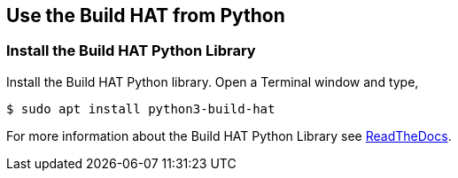== Use the Build HAT from Python

=== Install the Build HAT Python Library

Install the Build HAT Python library. Open a Terminal window and type,

[source,console]
----
$ sudo apt install python3-build-hat 
----

For more information about the Build HAT Python Library see https://buildhat.readthedocs.io/[ReadTheDocs].
